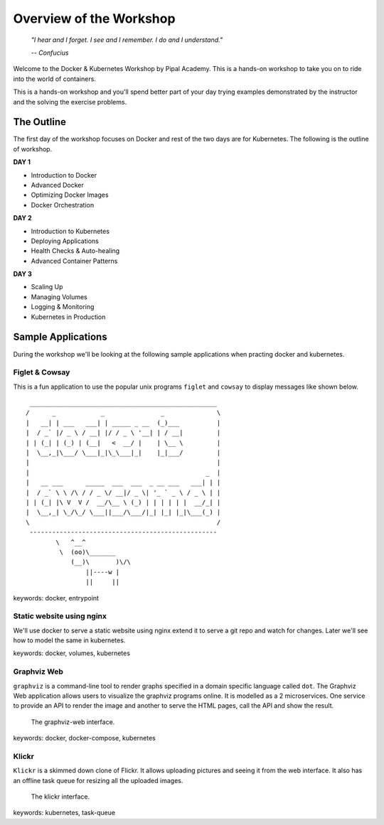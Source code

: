 Overview of the Workshop
========================

.. epigraph::

   *"I hear and I forget. I see and I remember. I do and I understand."*

   *-- Confucius*

Welcome to the Docker & Kubernetes Workshop by Pipal Academy. This is a hands-on workshop to take you on to ride into the world of containers. 

This is a hands-on workshop and you'll spend better part of your day trying examples demonstrated by the instructor and the solving the exercise problems.

The Outline
-----------

The first day of the workshop focuses on Docker and rest of the two days are for Kubernetes. The following is the outline of workshop.

**DAY 1**

* Introduction to Docker
* Advanced Docker
* Optimizing Docker Images
* Docker Orchestration

**DAY 2**

* Introduction to Kubernetes
* Deploying Applications
* Health Checks & Auto-healing
* Advanced Container Patterns

**DAY 3**

* Scaling Up
* Managing Volumes
* Logging & Monitoring
* Kubernetes in Production

Sample Applications
-------------------

During the workshop we'll be looking at the following sample applications when practing docker and kubernetes.

Figlet & Cowsay
^^^^^^^^^^^^^^^

This is a fun application to use the popular unix programs ``figlet`` and ``cowsay`` to display messages like shown below. ::

     __________________________________________________
    /      _            _               _              \
    |   __| | ___   ___| | _____ _ __  (_)___          |
    |  / _` |/ _ \ / __| |/ / _ \ '__| | / __|         |
    | | (_| | (_) | (__|   <  __/ |    | \__ \         |
    |  \__,_|\___/ \___|_|\_\___|_|    |_|___/         |
    |                                                  |
    |                                               _  |
    |   __ ___      _____  ___  ___  _ __ ___   ___| | |
    |  / _` \ \ /\ / / _ \/ __|/ _ \| '_ ` _ \ / _ \ | |
    | | (_| |\ V  V /  __/\__ \ (_) | | | | | |  __/_| |
    |  \__,_| \_/\_/ \___||___/\___/|_| |_| |_|\___(_) |
    \                                                  /
     --------------------------------------------------
            \   ^__^
             \  (oo)\_______
                (__)\       )\/\
                    ||----w |
                    ||     ||

keywords: docker, entrypoint

Static website using nginx
^^^^^^^^^^^^^^^^^^^^^^^^^^

We'll use docker to serve a static website using nginx extend it to serve a git repo and watch for changes. Later we'll see how to model the same in kubernetes.

keywords: docker, volumes, kubernetes

Graphviz Web
^^^^^^^^^^^^

``graphviz`` is a command-line tool to render graphs specified in a domain specific language called ``dot``. The Graphviz Web application allows users to visualize the graphviz programs online. It is modelled as a 2 microservices. One service to provide an API to render the image and another to serve the HTML pages, call the API and show the result.

.. figure:: images/graphviz-web.png

    The graphviz-web interface.

keywords: docker, docker-compose, kubernetes

Klickr
^^^^^^

``Klickr`` is a skimmed down clone of Flickr. It allows uploading pictures and seeing it from the web interface. It also has an offline task queue for resizing all the uploaded images.

.. figure:: images/klickr.png

    The klickr interface.

keywords: kubernetes, task-queue
